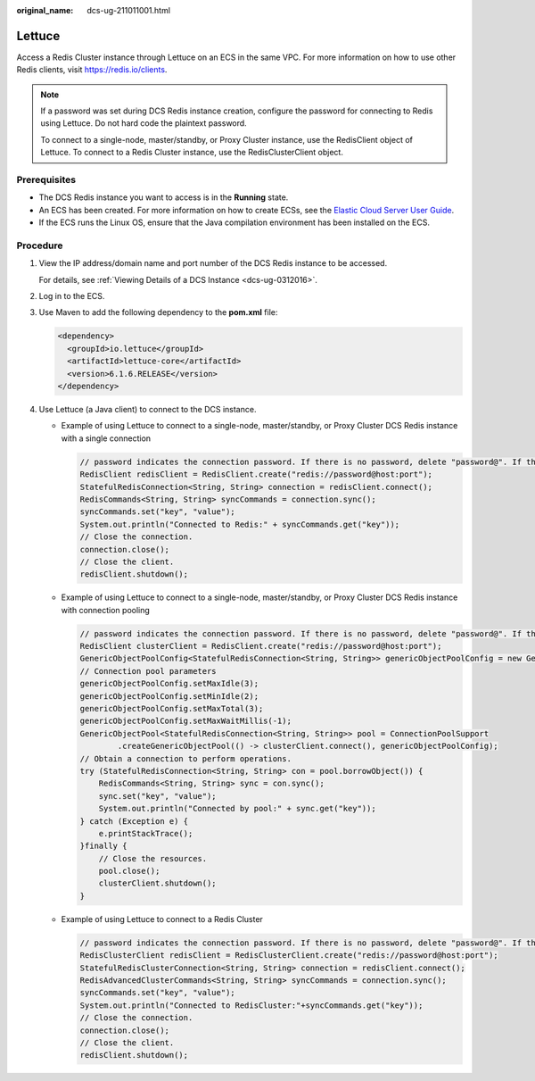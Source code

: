 :original_name: dcs-ug-211011001.html

.. _dcs-ug-211011001:

Lettuce
=======

Access a Redis Cluster instance through Lettuce on an ECS in the same VPC. For more information on how to use other Redis clients, visit https://redis.io/clients.

.. note::

   If a password was set during DCS Redis instance creation, configure the password for connecting to Redis using Lettuce. Do not hard code the plaintext password.

   To connect to a single-node, master/standby, or Proxy Cluster instance, use the RedisClient object of Lettuce. To connect to a Redis Cluster instance, use the RedisClusterClient object.

Prerequisites
-------------

-  The DCS Redis instance you want to access is in the **Running** state.
-  An ECS has been created. For more information on how to create ECSs, see the `Elastic Cloud Server User Guide <https://docs.otc.t-systems.com/en-us/usermanual/ecs/en-us_topic_0163572588.html>`__.
-  If the ECS runs the Linux OS, ensure that the Java compilation environment has been installed on the ECS.

Procedure
---------

#. View the IP address/domain name and port number of the DCS Redis instance to be accessed.

   For details, see :ref:`Viewing Details of a DCS Instance <dcs-ug-0312016>`.

#. Log in to the ECS.

#. Use Maven to add the following dependency to the **pom.xml** file:

   .. code-block::

      <dependency>
        <groupId>io.lettuce</groupId>
        <artifactId>lettuce-core</artifactId>
        <version>6.1.6.RELEASE</version>
      </dependency>

#. Use Lettuce (a Java client) to connect to the DCS instance.

   -  Example of using Lettuce to connect to a single-node, master/standby, or Proxy Cluster DCS Redis instance with a single connection

      .. code-block::

         // password indicates the connection password. If there is no password, delete "password@". If there is a password and it contains special characters, conversion is required.
         RedisClient redisClient = RedisClient.create("redis://password@host:port");
         StatefulRedisConnection<String, String> connection = redisClient.connect();
         RedisCommands<String, String> syncCommands = connection.sync();
         syncCommands.set("key", "value");
         System.out.println("Connected to Redis:" + syncCommands.get("key"));
         // Close the connection.
         connection.close();
         // Close the client.
         redisClient.shutdown();

   -  Example of using Lettuce to connect to a single-node, master/standby, or Proxy Cluster DCS Redis instance with connection pooling

      .. code-block::

         // password indicates the connection password. If there is no password, delete "password@". If there is a password and it contains special characters, conversion is required.
         RedisClient clusterClient = RedisClient.create("redis://password@host:port");
         GenericObjectPoolConfig<StatefulRedisConnection<String, String>> genericObjectPoolConfig = new GenericObjectPoolConfig();
         // Connection pool parameters
         genericObjectPoolConfig.setMaxIdle(3);
         genericObjectPoolConfig.setMinIdle(2);
         genericObjectPoolConfig.setMaxTotal(3);
         genericObjectPoolConfig.setMaxWaitMillis(-1);
         GenericObjectPool<StatefulRedisConnection<String, String>> pool = ConnectionPoolSupport
                 .createGenericObjectPool(() -> clusterClient.connect(), genericObjectPoolConfig);
         // Obtain a connection to perform operations.
         try (StatefulRedisConnection<String, String> con = pool.borrowObject()) {
             RedisCommands<String, String> sync = con.sync();
             sync.set("key", "value");
             System.out.println("Connected by pool:" + sync.get("key"));
         } catch (Exception e) {
             e.printStackTrace();
         }finally {
             // Close the resources.
             pool.close();
             clusterClient.shutdown();
         }

   -  Example of using Lettuce to connect to a Redis Cluster

      .. code-block::

         // password indicates the connection password. If there is no password, delete "password@". If there is a password and it contains special characters, conversion is required.
         RedisClusterClient redisClient = RedisClusterClient.create("redis://password@host:port");
         StatefulRedisClusterConnection<String, String> connection = redisClient.connect();
         RedisAdvancedClusterCommands<String, String> syncCommands = connection.sync();
         syncCommands.set("key", "value");
         System.out.println("Connected to RedisCluster:"+syncCommands.get("key"));
         // Close the connection.
         connection.close();
         // Close the client.
         redisClient.shutdown();
